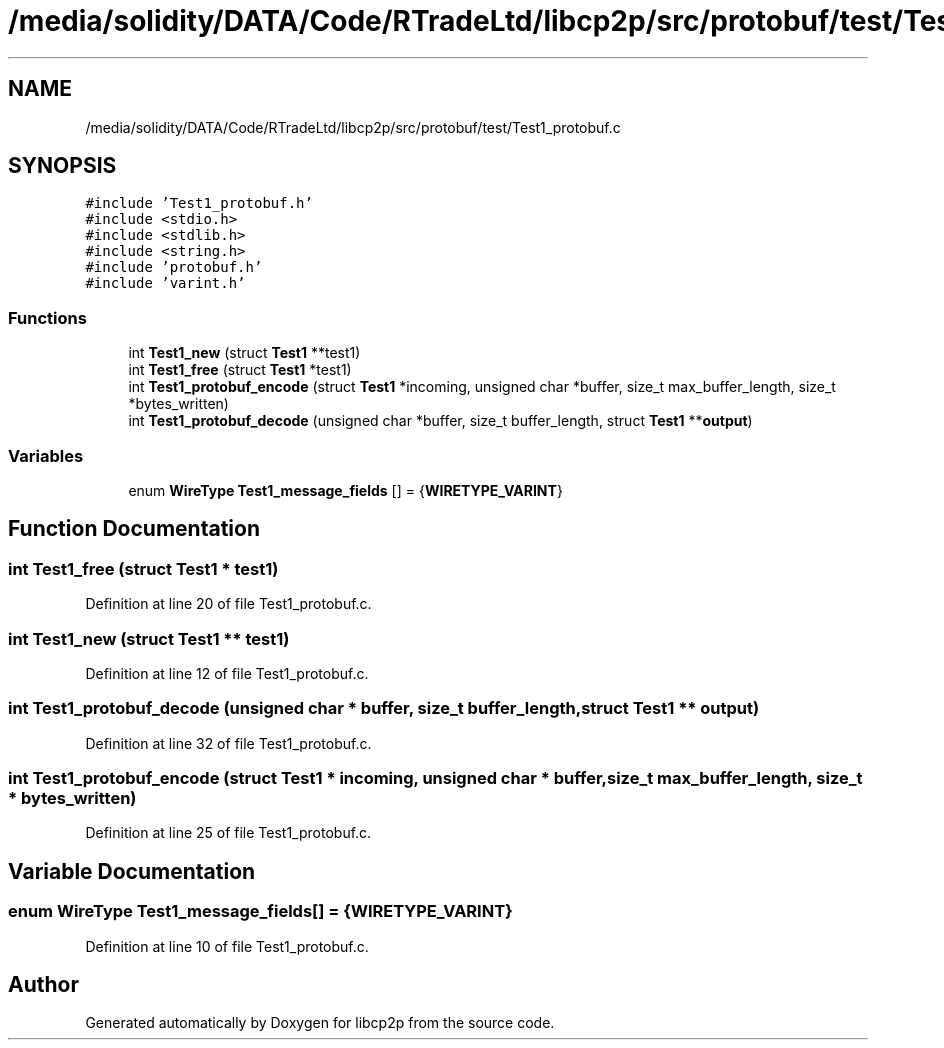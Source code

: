 .TH "/media/solidity/DATA/Code/RTradeLtd/libcp2p/src/protobuf/test/Test1_protobuf.c" 3 "Sat Aug 8 2020" "libcp2p" \" -*- nroff -*-
.ad l
.nh
.SH NAME
/media/solidity/DATA/Code/RTradeLtd/libcp2p/src/protobuf/test/Test1_protobuf.c
.SH SYNOPSIS
.br
.PP
\fC#include 'Test1_protobuf\&.h'\fP
.br
\fC#include <stdio\&.h>\fP
.br
\fC#include <stdlib\&.h>\fP
.br
\fC#include <string\&.h>\fP
.br
\fC#include 'protobuf\&.h'\fP
.br
\fC#include 'varint\&.h'\fP
.br

.SS "Functions"

.in +1c
.ti -1c
.RI "int \fBTest1_new\fP (struct \fBTest1\fP **test1)"
.br
.ti -1c
.RI "int \fBTest1_free\fP (struct \fBTest1\fP *test1)"
.br
.ti -1c
.RI "int \fBTest1_protobuf_encode\fP (struct \fBTest1\fP *incoming, unsigned char *buffer, size_t max_buffer_length, size_t *bytes_written)"
.br
.ti -1c
.RI "int \fBTest1_protobuf_decode\fP (unsigned char *buffer, size_t buffer_length, struct \fBTest1\fP **\fBoutput\fP)"
.br
.in -1c
.SS "Variables"

.in +1c
.ti -1c
.RI "enum \fBWireType\fP \fBTest1_message_fields\fP [] = {\fBWIRETYPE_VARINT\fP}"
.br
.in -1c
.SH "Function Documentation"
.PP 
.SS "int Test1_free (struct \fBTest1\fP * test1)"

.PP
Definition at line 20 of file Test1_protobuf\&.c\&.
.SS "int Test1_new (struct \fBTest1\fP ** test1)"

.PP
Definition at line 12 of file Test1_protobuf\&.c\&.
.SS "int Test1_protobuf_decode (unsigned char * buffer, size_t buffer_length, struct \fBTest1\fP ** output)"

.PP
Definition at line 32 of file Test1_protobuf\&.c\&.
.SS "int Test1_protobuf_encode (struct \fBTest1\fP * incoming, unsigned char * buffer, size_t max_buffer_length, size_t * bytes_written)"

.PP
Definition at line 25 of file Test1_protobuf\&.c\&.
.SH "Variable Documentation"
.PP 
.SS "enum \fBWireType\fP Test1_message_fields[] = {\fBWIRETYPE_VARINT\fP}"

.PP
Definition at line 10 of file Test1_protobuf\&.c\&.
.SH "Author"
.PP 
Generated automatically by Doxygen for libcp2p from the source code\&.
